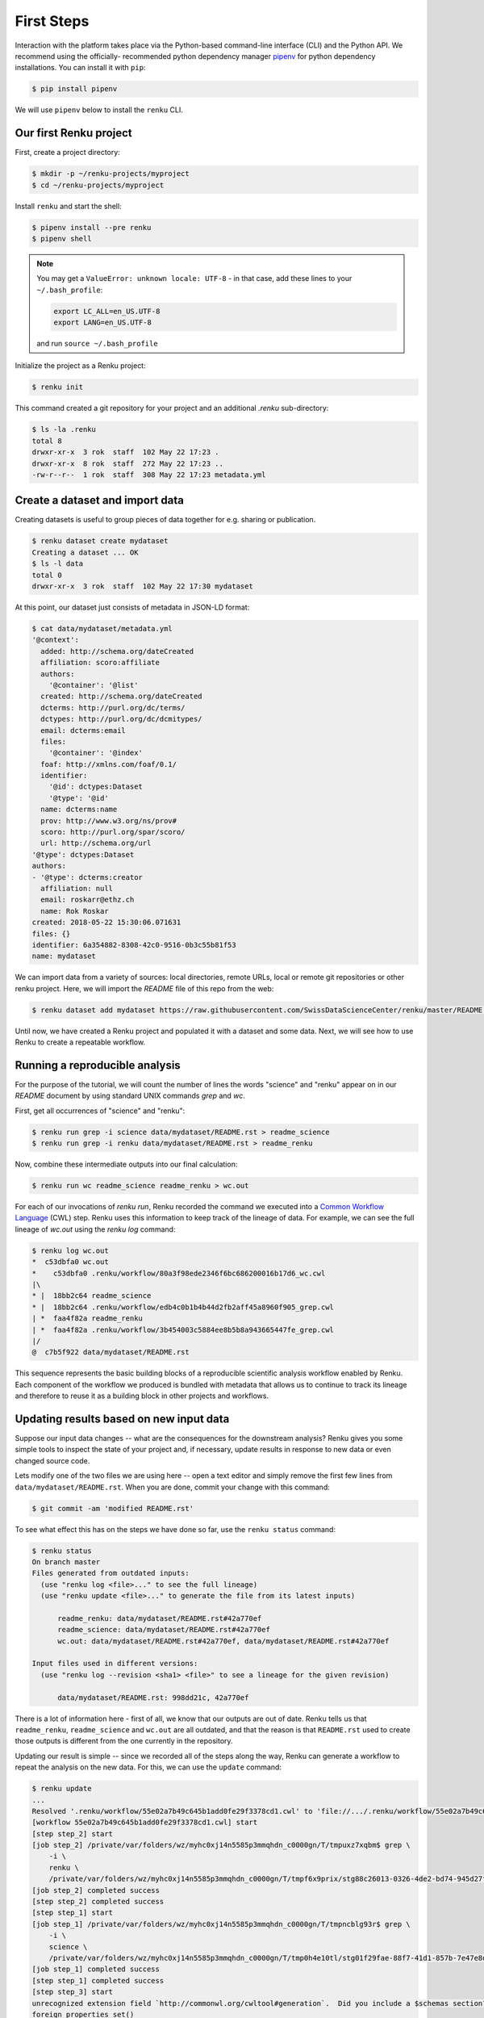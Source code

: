 .. _first_steps:

First Steps
===========

.. meta::
    :description: First steps with Renku
    :keywords: hello world, first steps, starter, primer

Interaction with the platform takes place via the Python-based command-line
interface (CLI) and the Python API. We recommend using the officially-
recommended python dependency manager `pipenv
<https://docs.pipenv.org/basics/>`_ for python dependency installations. You
can install it with ``pip``:

.. code-block:: console

   $ pip install pipenv

We will use ``pipenv`` below to install the ``renku`` CLI.


Our first Renku project
---------------------------

First, create a project directory:

.. code-block:: console

    $ mkdir -p ~/renku-projects/myproject
    $ cd ~/renku-projects/myproject

Install ``renku`` and start the shell:

.. code-block:: console

    $ pipenv install --pre renku
    $ pipenv shell

.. note::

    You may get a ``ValueError: unknown locale: UTF-8`` - in that case, add
    these lines to your ``~/.bash_profile``:

    .. code-block:: bash

        export LC_ALL=en_US.UTF-8
        export LANG=en_US.UTF-8

    and run ``source ~/.bash_profile``


Initialize the project as a Renku project:

.. code-block:: console

    $ renku init

This command created a git repository for your project and an additional
`.renku` sub-directory:

.. code-block:: console

    $ ls -la .renku
    total 8
    drwxr-xr-x  3 rok  staff  102 May 22 17:23 .
    drwxr-xr-x  8 rok  staff  272 May 22 17:23 ..
    -rw-r--r--  1 rok  staff  308 May 22 17:23 metadata.yml

Create a dataset and import data
--------------------------------

Creating datasets is useful to group pieces of data together for e.g. sharing
or publication.

.. code-block:: console

    $ renku dataset create mydataset
    Creating a dataset ... OK
    $ ls -l data
    total 0
    drwxr-xr-x  3 rok  staff  102 May 22 17:30 mydataset

At this point, our dataset just consists of metadata in JSON-LD format:

.. code-block:: console

    $ cat data/mydataset/metadata.yml
    '@context':
      added: http://schema.org/dateCreated
      affiliation: scoro:affiliate
      authors:
        '@container': '@list'
      created: http://schema.org/dateCreated
      dcterms: http://purl.org/dc/terms/
      dctypes: http://purl.org/dc/dcmitypes/
      email: dcterms:email
      files:
        '@container': '@index'
      foaf: http://xmlns.com/foaf/0.1/
      identifier:
        '@id': dctypes:Dataset
        '@type': '@id'
      name: dcterms:name
      prov: http://www.w3.org/ns/prov#
      scoro: http://purl.org/spar/scoro/
      url: http://schema.org/url
    '@type': dctypes:Dataset
    authors:
    - '@type': dcterms:creator
      affiliation: null
      email: roskarr@ethz.ch
      name: Rok Roskar
    created: 2018-05-22 15:30:06.071631
    files: {}
    identifier: 6a354882-8308-42c0-9516-0b3c55b81f53
    name: mydataset

We can import data from a variety of sources: local directories, remote URLs,
local or remote git repositories or other renku project. Here, we will import the
`README` file of this repo from the web:

.. code-block:: console

    $ renku dataset add mydataset https://raw.githubusercontent.com/SwissDataScienceCenter/renku/master/README.rst

Until now, we have created a Renku project and populated it with a dataset and
some data. Next, we will see how to use Renku to create a repeatable workflow.


Running a reproducible analysis
-------------------------------

For the purpose of the tutorial, we will count the number of lines the words
"science" and "renku" appear on in our `README` document by using standard
UNIX commands `grep` and `wc`.

First, get all occurrences of "science" and "renku":

.. code-block:: console

    $ renku run grep -i science data/mydataset/README.rst > readme_science
    $ renku run grep -i renku data/mydataset/README.rst > readme_renku

Now, combine these intermediate outputs into our final calculation:

.. code-block:: console

    $ renku run wc readme_science readme_renku > wc.out

For each of our invocations of `renku run`, Renku recorded the command we
executed into a `Common Workflow Language <http://www.commonwl.org/>`_ (CWL)
step. Renku uses this information to keep track of the lineage of data. For
example, we can see the full lineage of `wc.out` using the `renku log`
command:

.. code-block:: console

    $ renku log wc.out
    *  c53dbfa0 wc.out
    *    c53dbfa0 .renku/workflow/80a3f98ede2346f6bc686200016b17d6_wc.cwl
    |\
    * |  18bb2c64 readme_science
    * |  18bb2c64 .renku/workflow/edb4c0b1b4b44d2fb2aff45a8960f905_grep.cwl
    | *  faa4f82a readme_renku
    | *  faa4f82a .renku/workflow/3b454003c5884ee8b5b8a943665447fe_grep.cwl
    |/
    @  c7b5f922 data/mydataset/README.rst


This sequence represents the basic building blocks of a reproducible
scientific analysis workflow enabled by Renku. Each component of the workflow
we produced is bundled with metadata that allows us to continue to track
its lineage and therefore to reuse it as a building block in other projects
and workflows.


Updating results based on new input data
----------------------------------------

Suppose our input data changes -- what are the consequences for the downstream
analysis? Renku gives you some simple tools to inspect the state of your
project and, if necessary, update results in response to new data or even
changed source code.

Lets modify one of the two files we are using here -- open a text editor and
simply remove the first few lines from ``data/mydataset/README.rst``. When you
are done, commit your change with this command:

.. code-block:: console

    $ git commit -am 'modified README.rst'

To see what effect this has on the steps we have done so far, use the ``renku status`` command:

.. code-block:: console

    $ renku status
    On branch master
    Files generated from outdated inputs:
      (use "renku log <file>..." to see the full lineage)
      (use "renku update <file>..." to generate the file from its latest inputs)

          readme_renku: data/mydataset/README.rst#42a770ef
          readme_science: data/mydataset/README.rst#42a770ef
          wc.out: data/mydataset/README.rst#42a770ef, data/mydataset/README.rst#42a770ef

    Input files used in different versions:
      (use "renku log --revision <sha1> <file>" to see a lineage for the given revision)

          data/mydataset/README.rst: 998dd21c, 42a770ef

There is a lot of information here - first of all, we know that our outputs
are out of date. Renku tells us that ``readme_renku``, ``readme_science`` and
``wc.out`` are all outdated, and that the reason is that ``README.rst`` used
to create those outputs is different from the one currently in the repository.

Updating our result is simple -- since we recorded all of the steps along the
way, Renku can generate a workflow to repeat the analysis on the new data. For
this, we can use the ``update`` command:

.. code-block:: console

    $ renku update
    ...
    Resolved '.renku/workflow/55e02a7b49c645b1add0fe29f3378cd1.cwl' to 'file://.../.renku/workflow/55e02a7b49c645b1add0fe29f3378cd1.cwl'
    [workflow 55e02a7b49c645b1add0fe29f3378cd1.cwl] start
    [step step_2] start
    [job step_2] /private/var/folders/wz/myhc0xj14n5585p3mmqhdn_c0000gn/T/tmpuxz7xqbm$ grep \
        -i \
        renku \
        /private/var/folders/wz/myhc0xj14n5585p3mmqhdn_c0000gn/T/tmpf6x9prix/stg88c26013-0326-4de2-bd74-945d27f26761/README.rst > /private/var/folders/wz/myhc0xj14n5585p3mmqhdn_c0000gn/T/tmpuxz7xqbm/readme_renku
    [job step_2] completed success
    [step step_2] completed success
    [step step_1] start
    [job step_1] /private/var/folders/wz/myhc0xj14n5585p3mmqhdn_c0000gn/T/tmpncblg93r$ grep \
        -i \
        science \
        /private/var/folders/wz/myhc0xj14n5585p3mmqhdn_c0000gn/T/tmp0h4e10tl/stg01f29fae-88f7-41d1-857b-7e47e8df78f6/README.rst > /private/var/folders/wz/myhc0xj14n5585p3mmqhdn_c0000gn/T/tmpncblg93r/readme_science
    [job step_1] completed success
    [step step_1] completed success
    [step step_3] start
    unrecognized extension field `http://commonwl.org/cwltool#generation`.  Did you include a $schemas section?
    foreign properties set()
    unrecognized extension field `http://commonwl.org/cwltool#generation`.  Did you include a $schemas section?
    foreign properties set()
    [job step_3] /private/var/folders/wz/myhc0xj14n5585p3mmqhdn_c0000gn/T/tmp6x9s0bsp$ wc \
        /private/var/folders/wz/myhc0xj14n5585p3mmqhdn_c0000gn/T/tmpuqh5otb2/stg6fa92377-d930-4ec0-baa0-10b4402a0295/readme_science \
        /private/var/folders/wz/myhc0xj14n5585p3mmqhdn_c0000gn/T/tmpuqh5otb2/stg01109c83-b886-4e2a-b195-2b60c619f02a/readme_renku > /private/var/folders/wz/myhc0xj14n5585p3mmqhdn_c0000gn/T/tmp6x9s0bsp/wc.out
    [job step_3] completed success
    [step step_3] completed success
    [workflow 55e02a7b49c645b1add0fe29f3378cd1.cwl] completed success
    Moving outputs  [                                    ]  3/3


All the outputs that depended on `README.rst` are now updated.


Making your project live on the Renku platform
----------------------------------------------

So far, the project we have created exists only on your machine. When you want
to share the project with others, it is necessary to upload it to a server. To
get started, navigate to the Renku platform URL in your browser -- if you spun
up your own platform for testing purposes following e.g. `the quickstart
instructions <setup.rst>`_, this will be at http://renku.build.

The first page allows you to explore public data. You can log in by clicking
in the upper-right of the frame:

.. image:: ../_static/images/renku-login.png

After you log in, create a new project by clicking the "+" in the upper right.
Call it "First steps" and enter a brief description. Set the project to have
restricted visibility:

.. image:: ../_static/images/create-project.png

In Renku, the primary means of exchanging information between your machine and
the server is via your project repository. Under the hood, we are using  the
`git version control system <https://git-scm.com/>`_ - if you are not
familiar with it yet, we strongly recommend that you read some of the
`excellent available documentation <https://git-scm.com/doc/ext>`_ -- it will
definitely come in handy not only for working with Renku but working with any
projects requiring version control.

To link the project on your machine to the project we just created, you need
to create a "remote", which is basically a pointer to a server that will host
your project on-line. Once you create the project, navigate to the
``Settings`` tab and copy the text next to the ``SSH`` box:

.. image:: ../_static/images/project-settings.png

Behind the scenes, Renku is using a GitLab server to manage the repositories.
In order to push to the server you need to add a valid ssh key to your account.
To do this, log in to gitlab (e.g. http://gitlab.renku.build) and follow
[the GitLab instructions](https://docs.gitlab.com/ce/ssh/).

Once you have an ssh key added, you may return to your terminal and run the
following commands in your project directory:

.. code-block:: console

    $ git remote add origin <copied text from SSH box above>
    $ git push --set-upstream origin master

You now have a version of your project hosted on-line on the Renku platform.


Basic components of the web user interface
------------------------------------------

The Renku platform provides you with a simple user interface where you can
initiate discussions (Ku) about any aspect of your project, view interactive
notebooks and even initiate new computations.


Kus
^^^

A "Ku" is a basic building block of a Renku poem - in our case, it is the
essential  component of a data analytics process. It is the primary way to
communicate about results, code, and data with collaborators. Once inside a
project, you can start a Ku by clicking on the "+" in the upper right and
selecting "ku":

.. image:: ../_static/images/create-ku.png

Once the Ku is created you can completing it by creating "contributions" -
these might be questions you want to ask of the data, descriptions of a
solution to a problem or anything in between.

The Ku contributions support full markdown formatting and even embedded media
elements such as images, code files or jupyter notebooks. To embed a file from
your repository, simply follow the syntax

.. code-block:: console

    ![description](location)

Note that as you start to type the ``location``, you will automatically be
shown a mini file-browser with which you can navigate to the file you need.


File lineage viewer
^^^^^^^^^^^^^^^^^^^

Navigate to the ``Files`` tab and click on ``Data``. Recall that we used
``README.rst`` as the basic starting point in the workflow we created earlier.
Clicking on it will show you the *lineage graph*:

.. image:: ../_static/images/lineage-graph.png

This shows you the dependencies between inputs and outputs as well as the
execution steps that connect them.


Notebooks
^^^^^^^^^

In Renku, all of the changes to your code and data are recorded and versioned
automatically. In addition, you have the option to spawn a jupyter notebook to
interactively work with your project. To start a notebook server, navigate to
``Notebooks`` under the ``Files`` tab. If you have any notebooks saved in the
``notebooks`` directory in your project (which at this point of the tutorial
we do not), they will appear there. Otherwise, you are presented a ``Launch
Notebooks Server`` button which you can use to create a new (blank) notebook.


Where to go from here
^^^^^^^^^^^^^^^^^^^^^

**CLI**: For documentation of the Renku command-line interface, follow the `renku
python CLI docs <http://renku-python.readthedocs.io/en/latest/cli.html>`_.
